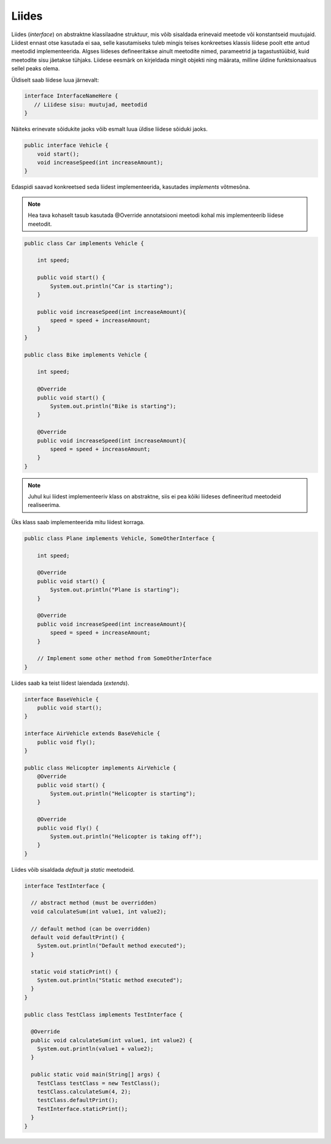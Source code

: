 Liides
======

Liides (*interface*) on abstraktne klassilaadne struktuur, mis võib sisaldada erinevaid meetode või konstantseid muutujaid. Liidest ennast otse kasutada ei saa, selle kasutamiseks tuleb mingis teises konkreetses klassis liidese poolt ette antud meetodid implementeerida. Algses liideses defineeritakse ainult meetodite nimed, parameetrid ja tagastustüübid, kuid meetodite sisu jäetakse tühjaks. Liidese eesmärk on kirjeldada mingit objekti ning määrata, milline üldine funktsionaalsus sellel peaks olema.

Üldiselt saab liidese luua järnevalt:

.. code-block:: java

    interface InterfaceNameHere {
       // Liidese sisu: muutujad, meetodid
    }

Näiteks erinevate sõidukite jaoks võib esmalt luua üldise liidese sõiduki jaoks.
    
.. code-block:: java

    public interface Vehicle { 
        void start();
        void increaseSpeed(int increaseAmount); 
    }

Edaspidi saavad konkreetsed seda liidest implementeerida, kasutades *implements* võtmesõna.

.. note::
    Hea tava kohaselt tasub kasutada @Override annotatsiooni meetodi kohal mis implementeerib liidese meetodit.

.. code-block:: java

    public class Car implements Vehicle { 
        
        int speed; 
        
        public void start() {
            System.out.println("Car is starting");
        }

        public void increaseSpeed(int increaseAmount){ 
            speed = speed + increaseAmount; 
        } 
    } 

    public class Bike implements Vehicle { 
        
        int speed; 
        
        @Override
        public void start() {
            System.out.println("Bike is starting");
        }

        @Override
        public void increaseSpeed(int increaseAmount){ 
            speed = speed + increaseAmount; 
        } 
    } 

.. note::
    Juhul kui liidest implementeeriv klass on abstraktne, siis ei pea kõiki liideses defineeritud meetodeid realiseerima.

Üks klass saab implementeerida mitu liidest korraga.

.. code-block:: java

    public class Plane implements Vehicle, SomeOtherInterface { 
        
        int speed; 
        
        @Override
        public void start() {
            System.out.println("Plane is starting");
        }

        @Override
        public void increaseSpeed(int increaseAmount){ 
            speed = speed + increaseAmount; 
        } 

        // Implement some other method from SomeOtherInterface
    } 

Liides saab ka teist liidest laiendada (*extends*).

.. code-block:: java

    interface BaseVehicle {
        public void start();
    }

    interface AirVehicle extends BaseVehicle {
        public void fly();
    }

    public class Helicopter implements AirVehicle {
        @Override
        public void start() {
            System.out.println("Helicopter is starting");
        }

        @Override
        public void fly() {
            System.out.println("Helicopter is taking off");
        }
    }

Liides võib sisaldada *default* ja *static* meetodeid.

.. code-block:: java

    interface TestInterface {
    
      // abstract method (must be overridden)
      void calculateSum(int value1, int value2);
    
      // default method (can be overridden)
      default void defaultPrint() {
        System.out.println("Default method executed");
      }
    
      static void staticPrint() {
        System.out.println("Static method executed");
      }
    }
    
    public class TestClass implements TestInterface {
    
      @Override
      public void calculateSum(int value1, int value2) {
        System.out.println(value1 + value2);
      }
    
      public static void main(String[] args) {
        TestClass testClass = new TestClass();
        testClass.calculateSum(4, 2);
        testClass.defaultPrint();
        TestInterface.staticPrint();
      }
    }
